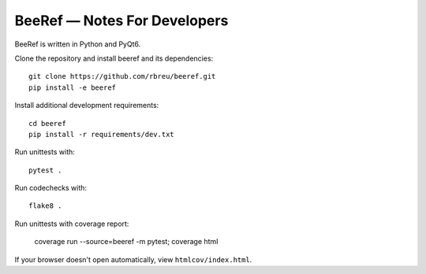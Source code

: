 BeeRef — Notes For Developers
=============================

BeeRef is written in Python and PyQt6.

Clone the repository and install beeref and its dependencies::

  git clone https://github.com/rbreu/beeref.git
  pip install -e beeref

Install additional development requirements::

  cd beeref
  pip install -r requirements/dev.txt

Run unittests with::

  pytest .

Run codechecks with::

  flake8 .

Run unittests with coverage report:

  coverage run --source=beeref -m pytest;
  coverage html

If your browser doesn't open automatically, view ``htmlcov/index.html``.
